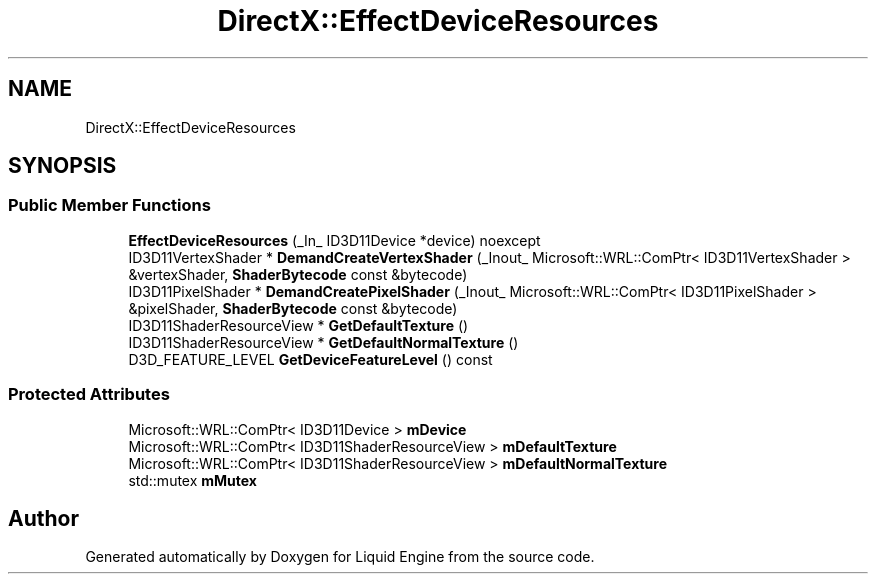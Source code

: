 .TH "DirectX::EffectDeviceResources" 3 "Fri Aug 11 2023" "Liquid Engine" \" -*- nroff -*-
.ad l
.nh
.SH NAME
DirectX::EffectDeviceResources
.SH SYNOPSIS
.br
.PP
.SS "Public Member Functions"

.in +1c
.ti -1c
.RI "\fBEffectDeviceResources\fP (_In_ ID3D11Device *device) noexcept"
.br
.ti -1c
.RI "ID3D11VertexShader * \fBDemandCreateVertexShader\fP (_Inout_ Microsoft::WRL::ComPtr< ID3D11VertexShader > &vertexShader, \fBShaderBytecode\fP const &bytecode)"
.br
.ti -1c
.RI "ID3D11PixelShader * \fBDemandCreatePixelShader\fP (_Inout_ Microsoft::WRL::ComPtr< ID3D11PixelShader > &pixelShader, \fBShaderBytecode\fP const &bytecode)"
.br
.ti -1c
.RI "ID3D11ShaderResourceView * \fBGetDefaultTexture\fP ()"
.br
.ti -1c
.RI "ID3D11ShaderResourceView * \fBGetDefaultNormalTexture\fP ()"
.br
.ti -1c
.RI "D3D_FEATURE_LEVEL \fBGetDeviceFeatureLevel\fP () const"
.br
.in -1c
.SS "Protected Attributes"

.in +1c
.ti -1c
.RI "Microsoft::WRL::ComPtr< ID3D11Device > \fBmDevice\fP"
.br
.ti -1c
.RI "Microsoft::WRL::ComPtr< ID3D11ShaderResourceView > \fBmDefaultTexture\fP"
.br
.ti -1c
.RI "Microsoft::WRL::ComPtr< ID3D11ShaderResourceView > \fBmDefaultNormalTexture\fP"
.br
.ti -1c
.RI "std::mutex \fBmMutex\fP"
.br
.in -1c

.SH "Author"
.PP 
Generated automatically by Doxygen for Liquid Engine from the source code\&.
